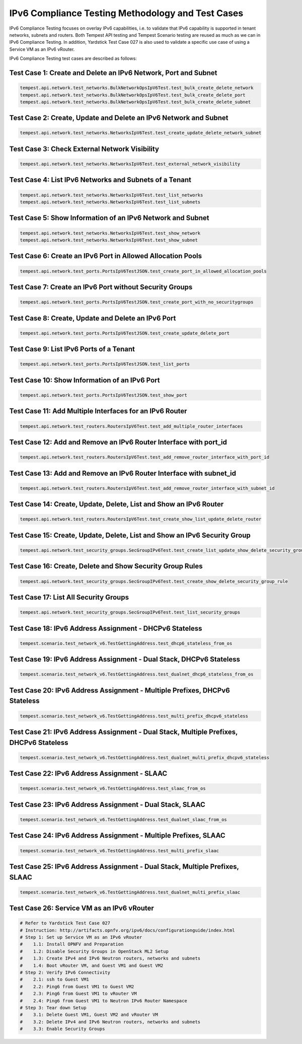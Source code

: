 .. This work is licensed under a Creative Commons Attribution 4.0 International License.
.. http://creativecommons.org/licenses/by/4.0
.. (c) OPNFV

==================================================
IPv6 Compliance Testing Methodology and Test Cases
==================================================

IPv6 Compliance Testing focuses on overlay IPv6 capabilities, i.e. to validate that
IPv6 capability is supported in tenant networks, subnets and routers. Both Tempest API
testing and Tempest Scenario testing are reused  as much as we can in IPv6 Compliance
Testing. In addition, Yardstick Test Case 027 is also used to validate a specific use case
of using a Service VM as an IPv6 vRouter.

IPv6 Compliance Testing test cases are described as follows:

---------------------------------------------------------------
Test Case 1: Create and Delete an IPv6 Network, Port and Subnet
---------------------------------------------------------------

.. code-block:: bash

    tempest.api.network.test_networks.BulkNetworkOpsIpV6Test.test_bulk_create_delete_network
    tempest.api.network.test_networks.BulkNetworkOpsIpV6Test.test_bulk_create_delete_port
    tempest.api.network.test_networks.BulkNetworkOpsIpV6Test.test_bulk_create_delete_subnet

-----------------------------------------------------------------
Test Case 2: Create, Update and Delete an IPv6 Network and Subnet
-----------------------------------------------------------------

.. code-block:: bash

    tempest.api.network.test_networks.NetworksIpV6Test.test_create_update_delete_network_subnet

----------------------------------------------
Test Case 3: Check External Network Visibility
----------------------------------------------

.. code-block:: bash

    tempest.api.network.test_networks.NetworksIpV6Test.test_external_network_visibility

-------------------------------------------------------
Test Case 4: List IPv6 Networks and Subnets of a Tenant
-------------------------------------------------------

.. code-block:: bash

    tempest.api.network.test_networks.NetworksIpV6Test.test_list_networks
    tempest.api.network.test_networks.NetworksIpV6Test.test_list_subnets

-----------------------------------------------------------
Test Case 5: Show Information of an IPv6 Network and Subnet
-----------------------------------------------------------

.. code-block:: bash

    tempest.api.network.test_networks.NetworksIpV6Test.test_show_network
    tempest.api.network.test_networks.NetworksIpV6Test.test_show_subnet

------------------------------------------------------------
Test Case 6: Create an IPv6 Port in Allowed Allocation Pools
------------------------------------------------------------

.. code-block:: bash

    tempest.api.network.test_ports.PortsIpV6TestJSON.test_create_port_in_allowed_allocation_pools

--------------------------------------------------------
Test Case 7: Create an IPv6 Port without Security Groups
--------------------------------------------------------

.. code-block:: bash

    tempest.api.network.test_ports.PortsIpV6TestJSON.test_create_port_with_no_securitygroups

---------------------------------------------------
Test Case 8: Create, Update and Delete an IPv6 Port
---------------------------------------------------

.. code-block:: bash

    tempest.api.network.test_ports.PortsIpV6TestJSON.test_create_update_delete_port

----------------------------------------
Test Case 9: List IPv6 Ports of a Tenant
----------------------------------------

.. code-block:: bash

    tempest.api.network.test_ports.PortsIpV6TestJSON.test_list_ports

----------------------------------------------
Test Case 10: Show Information of an IPv6 Port
----------------------------------------------

.. code-block:: bash

    tempest.api.network.test_ports.PortsIpV6TestJSON.test_show_port

--------------------------------------------------------
Test Case 11: Add Multiple Interfaces for an IPv6 Router
--------------------------------------------------------

.. code-block:: bash

    tempest.api.network.test_routers.RoutersIpV6Test.test_add_multiple_router_interfaces

------------------------------------------------------------------
Test Case 12: Add and Remove an IPv6 Router Interface with port_id
------------------------------------------------------------------

.. code-block:: bash

    tempest.api.network.test_routers.RoutersIpV6Test.test_add_remove_router_interface_with_port_id

--------------------------------------------------------------------
Test Case 13: Add and Remove an IPv6 Router Interface with subnet_id
--------------------------------------------------------------------

.. code-block:: bash

    tempest.api.network.test_routers.RoutersIpV6Test.test_add_remove_router_interface_with_subnet_id

------------------------------------------------------------------
Test Case 14: Create, Update, Delete, List and Show an IPv6 Router
------------------------------------------------------------------

.. code-block:: bash

    tempest.api.network.test_routers.RoutersIpV6Test.test_create_show_list_update_delete_router

--------------------------------------------------------------------------
Test Case 15: Create, Update, Delete, List and Show an IPv6 Security Group
--------------------------------------------------------------------------

.. code-block:: bash

    tempest.api.network.test_security_groups.SecGroupIPv6Test.test_create_list_update_show_delete_security_group

----------------------------------------------------------
Test Case 16: Create, Delete and Show Security Group Rules
----------------------------------------------------------

.. code-block:: bash

    tempest.api.network.test_security_groups.SecGroupIPv6Test.test_create_show_delete_security_group_rule

--------------------------------------
Test Case 17: List All Security Groups
--------------------------------------

.. code-block:: bash

    tempest.api.network.test_security_groups.SecGroupIPv6Test.test_list_security_groups

--------------------------------------------------------
Test Case 18: IPv6 Address Assignment - DHCPv6 Stateless
--------------------------------------------------------

.. code-block:: bash

    tempest.scenario.test_network_v6.TestGettingAddress.test_dhcp6_stateless_from_os

--------------------------------------------------------------------
Test Case 19: IPv6 Address Assignment - Dual Stack, DHCPv6 Stateless
--------------------------------------------------------------------

.. code-block:: bash

    tempest.scenario.test_network_v6.TestGettingAddress.test_dualnet_dhcp6_stateless_from_os

---------------------------------------------------------------------------
Test Case 20: IPv6 Address Assignment - Multiple Prefixes, DHCPv6 Stateless
---------------------------------------------------------------------------

.. code-block:: bash

    tempest.scenario.test_network_v6.TestGettingAddress.test_multi_prefix_dhcpv6_stateless

---------------------------------------------------------------------------------------
Test Case 21: IPv6 Address Assignment - Dual Stack, Multiple Prefixes, DHCPv6 Stateless
---------------------------------------------------------------------------------------

.. code-block:: bash

    tempest.scenario.test_network_v6.TestGettingAddress.test_dualnet_multi_prefix_dhcpv6_stateless

---------------------------------------------
Test Case 22: IPv6 Address Assignment - SLAAC
---------------------------------------------

.. code-block:: bash

    tempest.scenario.test_network_v6.TestGettingAddress.test_slaac_from_os

---------------------------------------------------------
Test Case 23: IPv6 Address Assignment - Dual Stack, SLAAC
---------------------------------------------------------

.. code-block:: bash

    tempest.scenario.test_network_v6.TestGettingAddress.test_dualnet_slaac_from_os

----------------------------------------------------------------
Test Case 24: IPv6 Address Assignment - Multiple Prefixes, SLAAC
----------------------------------------------------------------

.. code-block:: bash

    tempest.scenario.test_network_v6.TestGettingAddress.test_multi_prefix_slaac

----------------------------------------------------------------------------
Test Case 25: IPv6 Address Assignment - Dual Stack, Multiple Prefixes, SLAAC
----------------------------------------------------------------------------

.. code-block:: bash

    tempest.scenario.test_network_v6.TestGettingAddress.test_dualnet_multi_prefix_slaac

-------------------------------------------
Test Case 26: Service VM as an IPv6 vRouter
-------------------------------------------

.. code-block:: bash

    # Refer to Yardstick Test Case 027
    # Instruction: http://artifacts.opnfv.org/ipv6/docs/configurationguide/index.html
    # Step 1: Set up Service VM as an IPv6 vRouter
    #    1.1: Install OPNFV and Preparation
    #    1.2: Disable Security Groups in OpenStack ML2 Setup
    #    1.3: Create IPv4 and IPv6 Neutron routers, networks and subnets
    #    1.4: Boot vRouter VM, and Guest VM1 and Guest VM2
    # Step 2: Verify IPv6 Connectivity
    #    2.1: ssh to Guest VM1
    #    2.2: Ping6 from Guest VM1 to Guest VM2
    #    2.3: Ping6 from Guest VM1 to vRouter VM
    #    2.4: Ping6 from Guest VM1 to Neutron IPv6 Router Namespace
    # Step 3: Tear down Setup
    #    3.1: Delete Guest VM1, Guest VM2 and vRouter VM
    #    3.2: Delete IPv4 and IPv6 Neutron routers, networks and subnets
    #    3.3: Enable Security Groups

